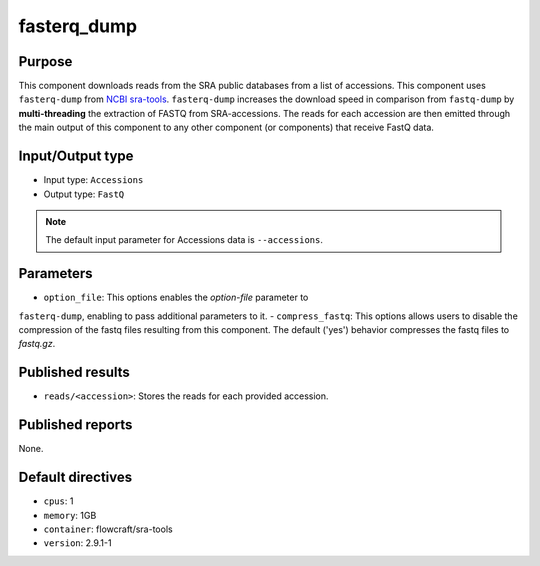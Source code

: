 fasterq_dump
============

Purpose
-------

This component downloads reads from the SRA public databases from a
list of accessions. This component uses ``fasterq-dump`` from
`NCBI sra-tools <https://github.com/ncbi/sra-tools>`_. ``fasterq-dump``
increases the download speed in comparison from ``fastq-dump`` by
**multi-threading** the extraction of FASTQ from SRA-accessions.
The reads for each accession are then emitted through
the main output of this component to any other component (or components) that
receive FastQ data.

Input/Output type
------------------

- Input type: ``Accessions``
- Output type: ``FastQ``

.. note::
    The default input parameter for Accessions data is ``--accessions``.

Parameters
----------

- ``option_file``: This options enables the *option-file* parameter to
``fasterq-dump``, enabling to pass additional parameters to it.
- ``compress_fastq``: This options allows users to disable the compression of
the fastq files resulting from this component. The default ('yes') behavior
compresses the fastq files to *fastq.gz*.

Published results
-----------------

- ``reads/<accession>``: Stores the reads for each provided accession.

Published reports
-----------------

None.

Default directives
------------------

- ``cpus``: 1
- ``memory``: 1GB
- ``container``: flowcraft/sra-tools
- ``version``: 2.9.1-1
